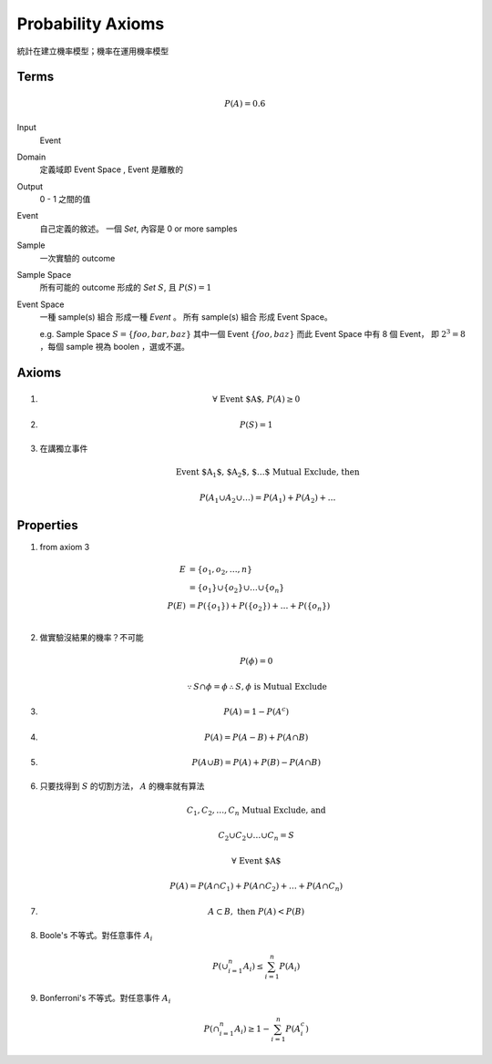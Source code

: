 Probability Axioms
===============================================================================

統計在建立機率模型；機率在運用機率模型


Terms
----------------------------------------------------------------------

.. math::

    P(A) = 0.6

Input
    Event

Domain
    定義域即 Event Space , Event 是離散的

Output
    0 - 1 之間的值

Event
    自己定義的敘述。
    一個 *Set*, 內容是 0 or more samples

Sample
    一次實驗的 outcome

Sample Space
    所有可能的 outcome 形成的 *Set* :math:`S`, 且 :math:`P(S) = 1`

Event Space
    一種 sample(s) 組合 形成一種 *Event* 。
    所有 sample(s) 組合 形成 Event Space。

    e.g. Sample Space :math:`S = \{ foo, bar, baz \}`
    其中一個 Event :math:`\{ foo, baz \}`
    而此 Event Space 中有 8 個 Event， 即 :math:`2^3 = 8`
    ，每個 sample 視為 boolen ，選或不選。


Axioms
----------------------------------------------------------------------

#.
    .. math::

        \forall \  \text{Event $A$,} \  P(A) \ge 0

#.
    .. math::

        P(S) = 1

#. 在講獨立事件
    .. math::

        \text{Event $A_1$, $A_2$, $\dots$ Mutual Exclude, then }

        P(A_1 \cup A_2 \cup \dots)
        = P(A_1) + P(A_2) + \dots


.. _prob-axioms-prop:

Properties
----------------------------------------------------------------------

#. from axiom 3

    .. math::

        \begin{align}
            E & = \{ o_1, o_2, \dots, n \} \\
              & = \{ o_1 \} \cup \{ o_2 \} \cup \dots \cup \{ o_n \} \\
            P(E) & = P(\{ o_1 \}) + P(\{ o_2 \}) + \dots + P(\{ o_n \}) \\
        \end{align}

#. 做實驗沒結果的機率？不可能

    .. math::

       P(\phi) = 0


    .. math::

       \because S \cap \phi = \phi
       \therefore S , \phi \text{ is Mutual Exclude}


#.

    .. math::

        P(A) = 1 - P(A^c)


#.

    .. math::

        P(A) = P(A - B) + P(A \cap B)

#.

    .. math::

        P(A \cup B) = P(A) + P(B) - P(A \cap B)

#. 只要找得到 :math:`S` 的切割方法， :math:`A` 的機率就有算法

    .. math::

        C_1, C_2, \dots, C_n \text{ Mutual Exclude, and }

        C_2 \cup C_2 \cup \dots \cup C_n = S

        \forall \text{ Event $A$ }

        P(A) = P(A \cap C_1) + P(A \cap C_2) + \dots + P(A \cap C_n)

#.

    .. math::

        A \subset B, \text{ then } P(A) < P(B)


#. Boole's 不等式。對任意事件 :math:`A_i`

    .. math::

        P(\cup_{i=1}^n A_i) \le \sum_{i=1}^n P(A_i)


#. Bonferroni's 不等式。對任意事件 :math:`A_i`

    .. math::

        P(\cap_{i=1}^n A_i) \ge 1 - \sum_{i=1}^n P(A^c_i)
